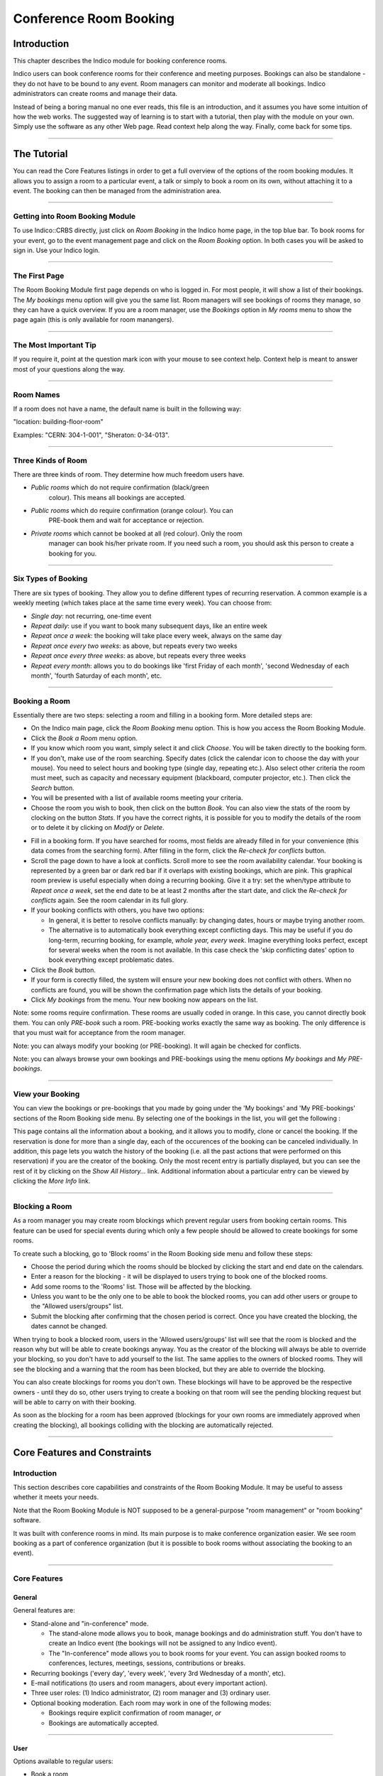 =======================
Conference Room Booking
=======================

Introduction
------------

This chapter describes the Indico module for booking conference
rooms.

Indico users can book conference rooms for their conference and
meeting purposes. Bookings can also be standalone - they
do not have to be bound to any event. Room managers can monitor and
moderate all bookings. Indico administrators can create rooms and
manage their data.

Instead of being a boring manual no one ever reads, this file is
an introduction, and it assumes you have some intuition of how the web
works. The suggested way of learning is to start with a tutorial,
then play with the module on your own. Simply use the software as
any other Web page. Read context help along the way. Finally, come
back for some tips.

--------------

The Tutorial
------------

You can read the Core Features listings in order to get a full overview
of the options of the room booking modules. It allows you to assign
a room to a particular event, a talk or simply to book a room on its
own, without attaching it to a event. The booking can then be managed
from the administration area.

|image165|

--------------

Getting into Room Booking Module
~~~~~~~~~~~~~~~~~~~~~~~~~~~~~~~~

To use Indico::CRBS directly, just click on *Room Booking* in the Indico
home page, in the top blue bar. To book rooms for your event, go to
the event management page and click on the *Room Booking* option. In both
cases you will be asked to sign in. Use your Indico login.

--------------

The First Page
~~~~~~~~~~~~~~

The Room Booking Module first page depends on who is logged in. For
most people, it will show a list of their bookings. The *My bookings*
menu option will give you the same list. Room managers will see
bookings of rooms they manage, so they can have a quick overview. If you
are a room manager, use the *Bookings* option in *My rooms* menu to
show the page again (this is only available for room manangers).

--------------

The Most Important Tip
~~~~~~~~~~~~~~~~~~~~~~

If you require it, point at the question mark icon |image166| with your
mouse to see context help. Context help is meant to answer most of
your questions along the way.

--------------

Room Names
~~~~~~~~~~

If a room does not have a name, the default name is built in the
following way:

"location: building-floor-room"

Examples: "CERN: 304-1-001", "Sheraton: 0-34-013".

|image167|

--------------

Three Kinds of Room
~~~~~~~~~~~~~~~~~~~

There are three kinds of room. They determine how much freedom
users have.

* *Public rooms* which do not require confirmation (black/green
   colour). This means all bookings are accepted.
* *Public rooms* which do require confirmation (orange colour). You can
   PRE-book them and wait for acceptance or rejection.
* *Private rooms* which cannot be booked at all (red colour). Only the room
   manager can book his/her private room. If you need such a room, you
   should ask this person to create a booking for you.


|image168|

--------------

Six Types of Booking
~~~~~~~~~~~~~~~~~~~~

There are six types of booking. They allow you to define
different types of recurring reservation. A common example is a weekly
meeting (which takes place at the same time every week). You can
choose from:

* *Single day*: not recurring, one-time event
* *Repeat daily*: use if you want to book many subsequent days, like
  an entire week
* *Repeat once a week*: the booking will take place every week,
  always on the same day
* *Repeat once every two weeks*: as above, but repeats every two
  weeks
* *Repeat once every three weeks*: as above, but repeats every
  three weeks
* *Repeat every month*: allows you to do bookings like 'first Friday
  of each month', 'second Wednesday of each month', 'fourth Saturday
  of each month', etc.


--------------

Booking a Room
~~~~~~~~~~~~~~

Essentially there are two steps: selecting a room and filling in a
booking form. More detailed steps are:

|image169|

* On the Indico main page, click the *Room Booking* menu option. This is
  how you access the Room Booking Module.
* Click the *Book a Room* menu option.
* If you know which room you want, simply select it and click
  *Choose*. You will be taken directly to the booking form.
* If you don't, make use of the room searching. Specify
  dates (click the calendar icon to choose the day with your mouse).
  You need to select hours and booking type (single day, repeating etc.).
  Also select other criteria the room must meet, such as capacity and
  necessary equipment (blackboard, computer projector, etc.). Then click
  the *Search* button.
* You will be presented with a list of available rooms meeting your
  criteria.
* Choose the room you wish to book, then click on the button *Book*. You
  can also view the stats of the room by clocking on the button *Stats*.
  If you have the correct rights, it is possible for  you to modify the
  details of the room or to delete it by clicking on *Modify* or *Delete*.

|image170|

* Fill in a booking form. If you have searched for rooms, most fields
  are already filled in for your convenience (this data comes from
  the searching form). After filling in the form, click the *Re-check for
  conflicts* button.
* Scroll the page down to have a look at conflicts. Scroll more to see
  the room availability calendar. Your booking is represented by a green
  bar or dark red bar if it overlaps with existing bookings, which
  are pink. This graphical room preview is useful especially
  when doing a recurring booking. Give it a try: set the when/type
  attribute to *Repeat once a week*, set the end date to be at least 2
  months after the start date, and click the *Re-check for conflicts* again.
  See the room calendar in its full glory.
* If your booking conflicts with others, you have two options:

  - In general, it is better to resolve conflicts manually: by
    changing dates, hours or maybe trying another room.
  - The alternative is to automatically book everything except
    conflicting days. This may be useful if you do long-term, recurring
    booking, for example, *whole year, every week*. Imagine everything
    looks perfect, except for several weeks when the room is not available.
    In this case check the 'skip conflicting dates' option to book
    everything except problematic dates.

*  Click the *Book* button.
*  If your form is corectly filled, the system will ensure your new
   booking does not conflict with others. When no conflicts are found,
   you will be shown the confirmation page which lists the details of
   your booking.
*  Click *My bookings* from the menu. Your new booking now appears on
   the list.

|image171|

Note: some rooms require confirmation. These rooms are usually coded
in orange. In this case, you cannot directly book them. You
can only *PRE-book* such a room. PRE-booking works exactly the same
way as booking. The only difference is that you must wait for
acceptance from the room manager.

Note: you can always modify your booking (or PRE-booking). It
will again be checked for conflicts.

Note: you can always browse your own bookings and PRE-bookings
using the menu options *My bookings* and *My PRE-bookings*.

--------------

View your Booking
~~~~~~~~~~~~~~~~~

You can view the bookings or pre-bookings that you made by going
under the 'My bookings' and 'My PRE-bookings' sections of the Room
Booking side menu. By selecting one of the bookings in the list, you
will get the following :

|image172|

This page contains all the information about a booking, and it allows
you to modify, clone or cancel the booking. If the reservation is
done for more than a single day, each of the occurences of the booking
can be canceled individually. In addition, this page lets you watch
the history of the booking (i.e. all the past actions that were performed
on this reservation) if you are the creator of the booking. Only the most
recent entry is partially displayed, but you can see the rest of it by
clicking on the *Show All History...* link. Additional information about
a particular entry can be viewed by clicking the *More Info* link.

--------------

Blocking a Room
~~~~~~~~~~~~~~~

As a room manager you may create room blockings which prevent regular users
from booking certain rooms. This feature can be used for special events
during which only a few people should be allowed to create bookings for
some rooms.

To create such a blocking, go to 'Block rooms' in the Room Booking side
menu and follow these steps:

* Choose the period during which the rooms should be blocked by clicking the
  start and end date on the calendars.
* Enter a reason for the blocking - it will be displayed to users
  trying to book one of the blocked rooms.
* Add some rooms to the 'Rooms' list. Those will be affected by the
  blocking.
* Unless you want to be the only one to be able to book the blocked
  rooms, you can add other users or groupe to the "Allowed users/groups"
  list.
* Submit the blocking after confirming that the chosen period is correct.
  Once you have created the blocking, the dates cannot be changed.

When trying to book a blocked room, users in the 'Allowed users/groups'
list will see that the room is blocked and the reason why but will be able
to create bookings anyway. You as the creator of the blocking will always
be able to override your blocking, so you don't have to add yourself to
the list. The same applies to the owners of blocked rooms. They will see
the blocking and a warning that the room has been blocked, but they are
able to override the blocking.

You can also create blockings for rooms you don't own. These blockings
will have to be approved be the respective owners - until they do so,
other users trying to create a booking on that room will see the pending
blocking request but will be able to carry on with their booking.

As soon as the blocking for a room has been approved (blockings for your own
rooms are immediately approved when creating the blocking), all bookings
colliding with the blocking are automatically rejected.

--------------

Core Features and Constraints
-----------------------------

Introduction
~~~~~~~~~~~~

This section describes core capabilities and constraints of the Room
Booking Module. It may be useful to assess whether it meets your
needs.

Note that the Room Booking Module is NOT supposed to be a general-purpose
"room management" or "room booking" software.

It was built with conference rooms in mind. Its main purpose
is to make conference organization easier. We see room booking as a
part of conference organization (but it is possible to book rooms
without associating the booking to an event).

--------------

Core Features
~~~~~~~~~~~~~

General
^^^^^^^

General features are:

* Stand-alone and "in-conference" mode.

  - The stand-alone mode allows you to book, manage bookings and do
    administration stuff. You don't have to create an Indico event
    (the bookings will not be assigned to any Indico event).
  - The "In-conference" mode allows you to book rooms for your event. You
    can assign booked rooms to conferences, lectures, meetings, sessions,
    contributions or breaks.

* Recurring bookings ('every day', 'every week', 'every 3rd Wednesday
  of a month', etc).
* E-mail notifications (to users and room managers, about every
  important action).
* Three user roles: (1) Indico administrator, (2) room manager and
  (3) ordinary user.
* Optional booking moderation. Each room may work in one of the
  following modes:

  - Bookings require explicit confirmation of room manager, *or*
  - Bookings are automatically accepted.

--------------

User
^^^^

Options available to regular users:

* Book a room
* Manage own bookings (track, modify, cancel)
* Search for rooms
* Search for bookings (including archival)
* View existing room blockings

--------------

Room Manager
^^^^^^^^^^^^

In addition to what a user has access to, a room manager can:

* Accept and reject PRE-bookings (for his room(s))
* Reject bookings (for his room(s))
* Block rooms from being booked (with confirmation from the room owner)
* Accept blocking requests (for his room(s))

--------------

Indico Administrator
^^^^^^^^^^^^^^^^^^^^
In addition to what a room manager has access to, an Indico Administrator can:

* Switch on/off Room Booking Module
* Configure room booking plugins in admin section
* Add/remove location
* Define room attributes specific to the location
* Define possible room equipment specific to the location
* Manage meeting rooms (add/modify/remove)

--------------

Constraints
~~~~~~~~~~~

The room must have its manager. It is not possible to define
multiple managers for a single room (you can work around this by
creating an Indico account shared by several people).

The room must have a defined building, which must be a number.
This is mandatory. If you do not need building, put any number there
(like '0'). If your building naming scheme has letters, we are
sorry - the software is not flexible enough for you.

The room must have defined floor (alphanumerical) and room
'number' (alphanumerical in fact).

--------------

Dictionary
----------

*Room*: meeting or conference room. Please note that the software is
not suitable for managing other rooms, like offices, corridors, etc.

*Location*: physical location of rooms. Room custom attributes
and possible equipment are defined on a location basis. Example:
rooms at CERN may have different attributes and different equipment
than rooms in Fermilab.

*Booking*: final reservation of a room. While considered final,
it still may be rejected in case of emergency.

*PRE-booking*: unconfirmed reservation of a room. PRE-booking
is subject to acceptance or rejection.

*Room responsible/manager*: the person who accepts/rejects bookings.
Each room has exactly one person responsible. A person may be
responsible for any number of rooms.

*Room blocking*: a restriction created by a room manager which prevents
users from booking the rooms listed in the blocking unless they have
explicit permission to override the permission or own the rooms.

--------------

.. |image165| image:: UserGuidePics/rb_main.png
.. |image166| image:: UserGuidePics/help.png
.. |image167| image:: UserGuidePics/rb_room_name.png
.. |image168| image:: UserGuidePics/rb_room_types.png
.. |image169| image:: UserGuidePics/rb_booking_a_room.png
.. |image170| image:: UserGuidePics/rb_booking_form.png
.. |image171| image:: UserGuidePics/rb_conflicts.png
.. |image172| image:: UserGuidePics/rb_booking_display.png
